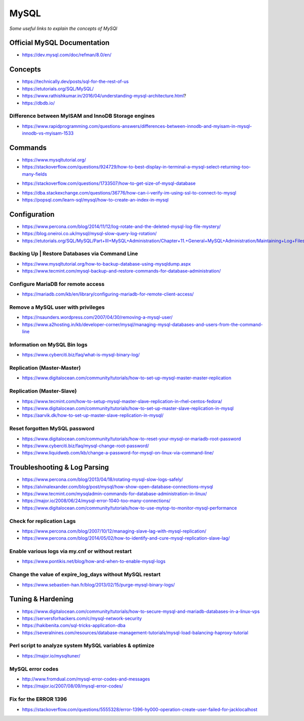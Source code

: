**********
MySQL
**********

*Some useful links to explain the concepts of MySQl*


##############################
Official MySQL Documentation
##############################
- https://dev.mysql.com/doc/refman/8.0/en/


########
Concepts
########
- https://technically.dev/posts/sql-for-the-rest-of-us

- https://etutorials.org/SQL/MySQL/

- https://www.rathishkumar.in/2016/04/understanding-mysql-architecture.html?

- https://dbdb.io/


Difference between MyISAM and InnoDB Storage engines
******************************************************************
- https://www.rapidprogramming.com/questions-answers/differences-between-innodb-and-myisam-in-mysql-innodb-vs-myisam-1533
 

##########
Commands
##########
- https://www.mysqltutorial.org/

- https://stackoverflow.com/questions/924729/how-to-best-display-in-terminal-a-mysql-select-returning-too-many-fields

.. code-block:: sql
   :linenos:

   mysql> pager less -SFX
   mysql> SELECT * FROM sometable;

- https://stackoverflow.com/questions/1733507/how-to-get-size-of-mysql-database

.. code-block:: sql
   :linenos: 
   
     SELECT table_schema "DB Name", ROUND(SUM(data_length + index_length) / 1024 / 1024, 1) "DB Size in MB" FROM information_schema.tables GROUP BY table_schema;

- https://dba.stackexchange.com/questions/36776/how-can-i-verify-im-using-ssl-to-connect-to-mysql

- https://popsql.com/learn-sql/mysql/how-to-create-an-index-in-mysql
 
 
################
Configuration
################
- https://www.percona.com/blog/2014/11/12/log-rotate-and-the-deleted-mysql-log-file-mystery/
   
- https://blog.oneiroi.co.uk/mysql/mysql-slow-query-log-rotation/
   
- https://etutorials.org/SQL/MySQL/Part+III+MySQL+Administration/Chapter+11.+General+MySQL+Administration/Maintaining+Log+Files/
   

Backing Up | Restore Databases via Command Line
******************************************************************
- https://www.mysqltutorial.org/how-to-backup-database-using-mysqldump.aspx
   
- https://www.tecmint.com/mysql-backup-and-restore-commands-for-database-administration/


Configure MariaDB for remote access
*********************************************
- https://mariadb.com/kb/en/library/configuring-mariadb-for-remote-client-access/


Remove a MySQL user with privileges 
***********************************************
- https://nsaunders.wordpress.com/2007/04/30/removing-a-mysql-user/
   
- https://www.a2hosting.in/kb/developer-corner/mysql/managing-mysql-databases-and-users-from-the-command-line


Information on MySQL Bin logs
************************************
- https://www.cyberciti.biz/faq/what-is-mysql-binary-log/


Replication (Master-Master)
********************************
- https://www.digitalocean.com/community/tutorials/how-to-set-up-mysql-master-master-replication


Replication (Master-Slave)
********************************
- https://www.tecmint.com/how-to-setup-mysql-master-slave-replication-in-rhel-centos-fedora/
   
- https://www.digitalocean.com/community/tutorials/how-to-set-up-master-slave-replication-in-mysql
   
- https://aarvik.dk/how-to-set-up-master-slave-replication-in-mysql/


Reset forgotten MySQL password
************************************
- https://www.digitalocean.com/community/tutorials/how-to-reset-your-mysql-or-mariadb-root-password
   
- https://www.cyberciti.biz/faq/mysql-change-root-password/
   
- https://www.liquidweb.com/kb/change-a-password-for-mysql-on-linux-via-command-line/


################################
Troubleshooting & Log Parsing
################################

- https://www.percona.com/blog/2013/04/18/rotating-mysql-slow-logs-safely/

- https://alvinalexander.com/blog/post/mysql/how-show-open-database-connections-mysql

- https://www.tecmint.com/mysqladmin-commands-for-database-administration-in-linux/
   
- https://major.io/2008/06/24/mysql-error-1040-too-many-connections/
   
- https://www.digitalocean.com/community/tutorials/how-to-use-mytop-to-monitor-mysql-performance


Check for replication Lags
************************************
- https://www.percona.com/blog/2007/10/12/managing-slave-lag-with-mysql-replication/   

- https://www.percona.com/blog/2014/05/02/how-to-identify-and-cure-mysql-replication-slave-lag/


Enable various logs via my.cnf or without restart
******************************************************************
- https://www.pontikis.net/blog/how-and-when-to-enable-mysql-logs


Change the value of expire_log_days without MySQL restart
******************************************************************
- https://www.sebastien-han.fr/blog/2013/02/15/purge-mysql-binary-logs/


##################
Tuning & Hardening
##################
- https://www.digitalocean.com/community/tutorials/how-to-secure-mysql-and-mariadb-databases-in-a-linux-vps
  
- https://serversforhackers.com/c/mysql-network-security
   
- https://hakibenita.com/sql-tricks-application-dba

- https://severalnines.com/resources/database-management-tutorials/mysql-load-balancing-haproxy-tutorial


Perl script to analyze system MySQL variables & optimize
*************************************************************************
- https://major.io/mysqltuner/


MySQL error codes
**************************
- http://www.fromdual.com/mysql-error-codes-and-messages
   
- https://major.io/2007/08/09/mysql-error-codes/


Fix for the ERROR 1396
***************************
- https://stackoverflow.com/questions/5555328/error-1396-hy000-operation-create-user-failed-for-jacklocalhost

.. image::  ../source/images/mysql-error-1396.png
    :width: 769px
    :align: center
    :height: 291px
    :alt: alternate text
